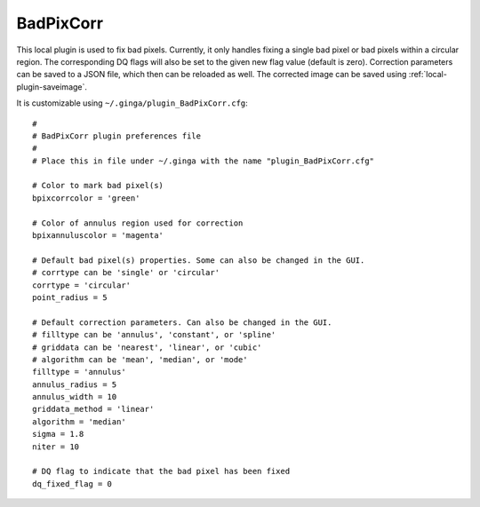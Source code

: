 .. _local-plugin-badpixcorr:

BadPixCorr
==========

.. image:: images/badpixcorr_screenshot.png
  :width: 800px
  :alt: BadPixCorr plugin

This local plugin is used to fix bad pixels. Currently, it only handles fixing
a single bad pixel or bad pixels within a circular region. The corresponding
DQ flags will also be set to the given new flag value (default is zero).
Correction parameters can be saved to a JSON file, which then can be reloaded
as well. The corrected image can be saved using :ref:`local-plugin-saveimage`.

It is customizable using ``~/.ginga/plugin_BadPixCorr.cfg``::

  #
  # BadPixCorr plugin preferences file
  #
  # Place this in file under ~/.ginga with the name "plugin_BadPixCorr.cfg"

  # Color to mark bad pixel(s)
  bpixcorrcolor = 'green'

  # Color of annulus region used for correction
  bpixannuluscolor = 'magenta'

  # Default bad pixel(s) properties. Some can also be changed in the GUI.
  # corrtype can be 'single' or 'circular'
  corrtype = 'circular'
  point_radius = 5

  # Default correction parameters. Can also be changed in the GUI.
  # filltype can be 'annulus', 'constant', or 'spline'
  # griddata can be 'nearest', 'linear', or 'cubic'
  # algorithm can be 'mean', 'median', or 'mode'
  filltype = 'annulus'
  annulus_radius = 5
  annulus_width = 10
  griddata_method = 'linear'
  algorithm = 'median'
  sigma = 1.8
  niter = 10

  # DQ flag to indicate that the bad pixel has been fixed
  dq_fixed_flag = 0
